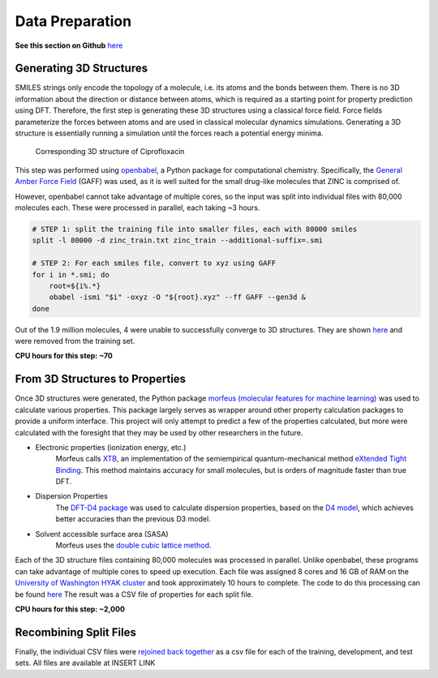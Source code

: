 Data Preparation
================

**See this section on Github** `here <https://github.com/lemmoi/cse490g1final/tree/main/data_prep>`_

Generating 3D Structures
------------------------
SMILES strings only encode the topology of a molecule, i.e. its atoms and the
bonds between them. There is no 3D information about the direction or distance
between atoms, which is required as a starting point for property prediction using
DFT. Therefore, the first step is generating these 3D structures using a classical
force field. Force fields parameterize the forces between atoms and are used in
classical molecular dynamics simulations. Generating a 3D structure is essentially
running a simulation until the forces reach a potential energy minima.

.. figure:: images/3d_struct.png
    :width: 800

    Corresponding 3D structure of Ciprofloxacin

This step was performed using `openbabel <https://openbabel.org/wiki/Main_Page>`_,
a Python package for computational chemistry. Specifically, the
`General Amber Force Field <https://ambermd.org/antechamber/gaff.html>`_ (GAFF) was
used, as it is well suited for the small drug-like molecules that ZINC is comprised of.

However, openbabel cannot take advantage of multiple cores, so the input was
split into individual files with 80,000 molecules each. These were processed in
parallel, each taking ~3 hours.

.. code-block:: bash

    # STEP 1: split the training file into smaller files, each with 80000 smiles
    split -l 80000 -d zinc_train.txt zinc_train --additional-suffix=.smi

    # STEP 2: For each smiles file, convert to xyz using GAFF
    for i in *.smi; do
        root=${i%.*}
        obabel -ismi "$i" -oxyz -O "${root}.xyz" --ff GAFF --gen3d &
    done

Out of the 1.9 million molecules, 4 were unable to successfully converge to 3D structures.
They are shown `here <https://github.com/lemmoi/cse490g1final/blob/main/data_prep/failed_smiles.txt>`_
and were removed from the training set.

**CPU hours for this step: ~70**

From 3D Structures to Properties
--------------------------------

Once 3D structures were generated, the Python package
`morfeus (molecular features for machine learning) <https://kjelljorner.github.io/morfeus/>`_
was used to calculate various properties. This package largely serves as wrapper around
other property calculation packages to provide a uniform interface. This project will
only attempt to predict a few of the properties calculated, but more were calculated with
the foresight that they may be used by other researchers in the future.

* Electronic properties (ionization energy, etc.)
    Morfeus calls `XTB <https://xtb-docs.readthedocs.io/en/latest/contents.html>`_, an implementation of
    the semiempirical quantum-mechanical method `eXtended Tight Binding <https://doi.org/10.1021/acs.jctc.8b01176>`_.
    This method maintains accuracy for small molecules, but is orders of magnitude faster than true DFT.

* Dispersion Properties
    The `DFT-D4 package <https://github.com/dftd4/dftd4>`_ was used to calculate dispersion properties, based on
    the `D4 model <https://doi.org/10.1063/1.5090222>`_, which achieves better accuracies than the previous D3 model.

* Solvent accessible surface area (SASA)
    Morfeus uses the `double cubic lattice method <https://onlinelibrary.wiley.com/doi/10.1002/jcc.540160303>`_.

Each of the 3D structure files containing 80,000 molecules was processed in parallel. Unlike openbabel,
these programs can take advantage of multiple cores to speed up execution. Each file was assigned
8 cores and 16 GB of RAM on the `University of Washington HYAK cluster <https://uwrc.github.io/systems>`_
and took approximately 10 hours to complete. The code to do this processing can be found `here <https://github.com/lemmoi/cse490g1final/blob/main/data_prep/xyz_to_morf.py>`_
The result was a CSV file of properties for each split file.

**CPU hours for this step: ~2,000**

Recombining Split Files
-----------------------

Finally, the individual CSV files were `rejoined back together <https://github.com/lemmoi/cse490g1final/blob/main/data_prep/recombine.py>`_
as a csv file for each of the training,
development, and test sets. All files are available at INSERT LINK

